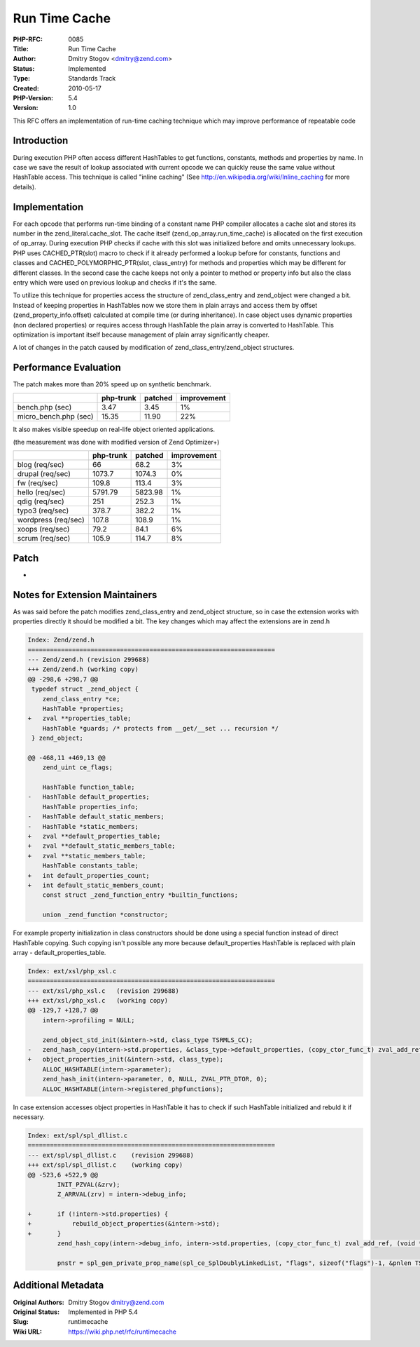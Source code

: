 Run Time Cache
==============

:PHP-RFC: 0085
:Title: Run Time Cache
:Author: Dmitry Stogov <dmitry@zend.com>
:Status: Implemented
:Type: Standards Track
:Created: 2010-05-17
:PHP-Version: 5.4
:Version: 1.0

This RFC offers an implementation of run-time caching technique which
may improve performance of repeatable code

Introduction
------------

During execution PHP often access different HashTables to get functions,
constants, methods and properties by name. In case we save the result of
lookup associated with current opcode we can quickly reuse the same
value without HashTable access. This technique is called "inline
caching" (See http://en.wikipedia.org/wiki/Inline_caching for more
details).

Implementation
--------------

For each opcode that performs run-time binding of a constant name PHP
compiler allocates a cache slot and stores its number in the
zend_literal.cache_slot. The cache itself (zend_op_array.run_time_cache)
is allocated on the first execution of op_array. During execution PHP
checks if cache with this slot was initialized before and omits
unnecessary lookups. PHP uses CACHED_PTR(slot) macro to check if it
already performed a lookup before for constants, functions and classes
and CACHED_POLYMORPHIC_PTR(slot, class_entry) for methods and properties
which may be different for different classes. In the second case the
cache keeps not only a pointer to method or property info but also the
class entry which were used on previous lookup and checks if it's the
same.

To utilize this technique for properties access the structure of
zend_class_entry and zend_object were changed a bit. Instead of keeping
properties in HashTables now we store them in plain arrays and access
them by offset (zend_property_info.offset) calculated at compile time
(or during inheritance). In case object uses dynamic properties (non
declared properties) or requires access through HashTable the plain
array is converted to HashTable. This optimization is important itself
because management of plain array significantly cheaper.

A lot of changes in the patch caused by modification of
zend_class_entry/zend_object structures.

Performance Evaluation
----------------------

The patch makes more than 20% speed up on synthetic benchmark.

===================== ========= ======= ===========
\                     php-trunk patched improvement
===================== ========= ======= ===========
bench.php (sec)       3.47      3.45    1%
micro_bench.php (sec) 15.35     11.90   22%
===================== ========= ======= ===========

It also makes visible speedup on real-life object oriented applications.

(the measurement was done with modified version of Zend Optimizer+)

=================== ========= ======= ===========
\                   php-trunk patched improvement
=================== ========= ======= ===========
blog (req/sec)      66        68.2    3%
drupal (req/sec)    1073.7    1074.3  0%
fw (req/sec)        109.8     113.4   3%
hello (req/sec)     5791.79   5823.98 1%
qdig (req/sec)      251       252.3   1%
typo3 (req/sec)     378.7     382.2   1%
wordpress (req/sec) 107.8     108.9   1%
xoops (req/sec)     79.2      84.1    6%
scrum (req/sec)     105.9     114.7   8%
=================== ========= ======= ===========

Patch
-----

-  |cache.diff.txt|

Notes for Extension Maintainers
-------------------------------

As was said before the patch modifies zend_class_entry and zend_object
structure, so in case the extension works with properties directly it
should be modified a bit. The key changes which may affect the
extensions are in zend.h

.. code:: diff

   Index: Zend/zend.h
   ===================================================================
   --- Zend/zend.h (revision 299688)
   +++ Zend/zend.h (working copy)
   @@ -298,6 +298,7 @@
    typedef struct _zend_object {
       zend_class_entry *ce;
       HashTable *properties;
   +   zval **properties_table;
       HashTable *guards; /* protects from __get/__set ... recursion */
    } zend_object;
    
   @@ -468,11 +469,13 @@
       zend_uint ce_flags;
    
       HashTable function_table;
   -   HashTable default_properties;
       HashTable properties_info;
   -   HashTable default_static_members;
   -   HashTable *static_members;
   +   zval **default_properties_table;
   +   zval **default_static_members_table;
   +   zval **static_members_table;
       HashTable constants_table;
   +   int default_properties_count;
   +   int default_static_members_count;
       const struct _zend_function_entry *builtin_functions;
    
       union _zend_function *constructor;

For example property initialization in class constructors should be done
using a special function instead of direct HashTable copying. Such
copying isn't possible any more because default_properties HashTable is
replaced with plain array - default_properties_table.

.. code:: diff

   Index: ext/xsl/php_xsl.c
   ===================================================================
   --- ext/xsl/php_xsl.c   (revision 299688)
   +++ ext/xsl/php_xsl.c   (working copy)
   @@ -129,7 +128,7 @@
       intern->profiling = NULL;
    
       zend_object_std_init(&intern->std, class_type TSRMLS_CC);
   -   zend_hash_copy(intern->std.properties, &class_type->default_properties, (copy_ctor_func_t) zval_add_ref, (void *) &tmp, sizeof(zval *));
   +   object_properties_init(&intern->std, class_type);
       ALLOC_HASHTABLE(intern->parameter);
       zend_hash_init(intern->parameter, 0, NULL, ZVAL_PTR_DTOR, 0);
       ALLOC_HASHTABLE(intern->registered_phpfunctions);

In case extension accesses object properties in HashTable it has to
check if such HashTable initialized and rebuld it if necessary.

.. code:: diff

   Index: ext/spl/spl_dllist.c
   ===================================================================
   --- ext/spl/spl_dllist.c    (revision 299688)
   +++ ext/spl/spl_dllist.c    (working copy)
   @@ -523,6 +522,9 @@
           INIT_PZVAL(&zrv);
           Z_ARRVAL(zrv) = intern->debug_info;
    
   +       if (!intern->std.properties) {
   +           rebuild_object_properties(&intern->std);
   +       }
           zend_hash_copy(intern->debug_info, intern->std.properties, (copy_ctor_func_t) zval_add_ref, (void *) &tmp, sizeof(zval *));
    
           pnstr = spl_gen_private_prop_name(spl_ce_SplDoublyLinkedList, "flags", sizeof("flags")-1, &pnlen TSRMLS_CC);

.. |cache.diff.txt| image:: /rfc/runtimecache/cache.diff.txt

Additional Metadata
-------------------

:Original Authors: Dmitry Stogov dmitry@zend.com
:Original Status: Implemented in PHP 5.4
:Slug: runtimecache
:Wiki URL: https://wiki.php.net/rfc/runtimecache
